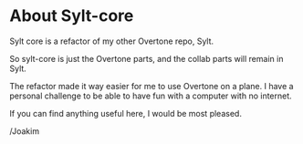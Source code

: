 * About Sylt-core

Sylt core is a refactor of my other Overtone repo, Sylt.

So sylt-core is just the Overtone parts, and the collab parts will
remain in Sylt.

The refactor made it way easier for me to use Overtone on a plane. I
have a personal challenge to be able to have fun with a computer with
no internet.

If you can find anything useful here, I would be most pleased.


/Joakim
